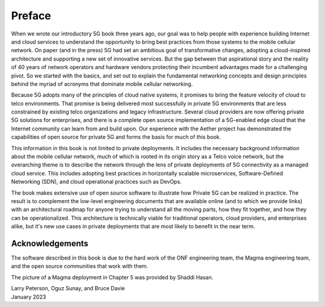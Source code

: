Preface 
=======

When we wrote our introductory 5G book three years ago, our goal was
to help people with experience building Internet and cloud services to
understand the opportunity to bring best practices from those systems
to the mobile cellular network. On paper (and in the press) 5G had set
an ambitious goal of transformative changes, adopting a cloud-inspired
architecture and supporting a new set of innovative services. But the
gap between that aspirational story and the reality of 40 years of
network operators and hardware vendors protecting their incumbent
advantages made for a challenging pivot. So we started with the
basics, and set out to explain the fundamental networking concepts and
design principles behind the myriad of acronyms that dominate mobile
cellular networking.

Because 5G adopts many of the principles of cloud native systems, it
promises to bring the feature velocity of cloud to telco
environments. That promise is being delivered most successfully in
private 5G environments that are less constrained by existing
telco organizations and legacy infrastructure. Several cloud
providers are now offering private 5G solutions for enterprises, and
there is a complete open source implementation of a 5G-enabled edge
cloud that the Internet community can learn from and build upon. Our
experience with the Aether project has demonstrated the capabilities of
open source for private 5G and forms the basis for much of this book.

This information in this book is not limited to private
deployments. It includes the necessary background information about
the mobile cellular network, much of which is rooted in its origin
story as a Telco voice network, but the overarching theme is to
describe the network through the lens of private deployments of 5G
connectivity as a managed cloud service. This includes adopting best
practices in horizontally scalable microservices, Software-Defined
Networking (SDN), and cloud operational practices such as DevOps.

The book makes extensive use of open source software to
illustrate how Private 5G can be realized in practice. The result is
to complement the low-level engineering documents that are
available online (and to which we provide links) with an
architectural roadmap for anyone trying to understand all the moving
parts, how they fit together, and how they can be operationalized.
This architecture is technically viable for traditional operators,
cloud providers, and enterprises alike, but it's new use cases in
private deployments that are most likely to benefit in the near term.

Acknowledgements
----------------

The software described in this book is due to the hard work of the ONF
engineering team, the Magma engineering team, and the open source
communities that work with them.

The picture of a Magma deployment in Chapter 5 was provided by Shaddi Hasan.

| Larry Peterson, Oguz Sunay, and Bruce Davie
| January 2023
